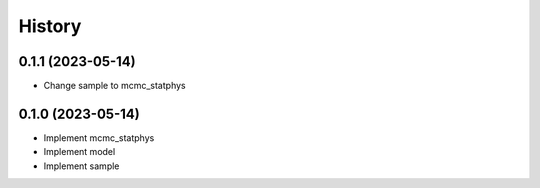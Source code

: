 =======
History
=======

0.1.1 (2023-05-14)
------------------

* Change sample to mcmc_statphys

0.1.0 (2023-05-14)
------------------

* Implement mcmc_statphys
* Implement model
* Implement sample
